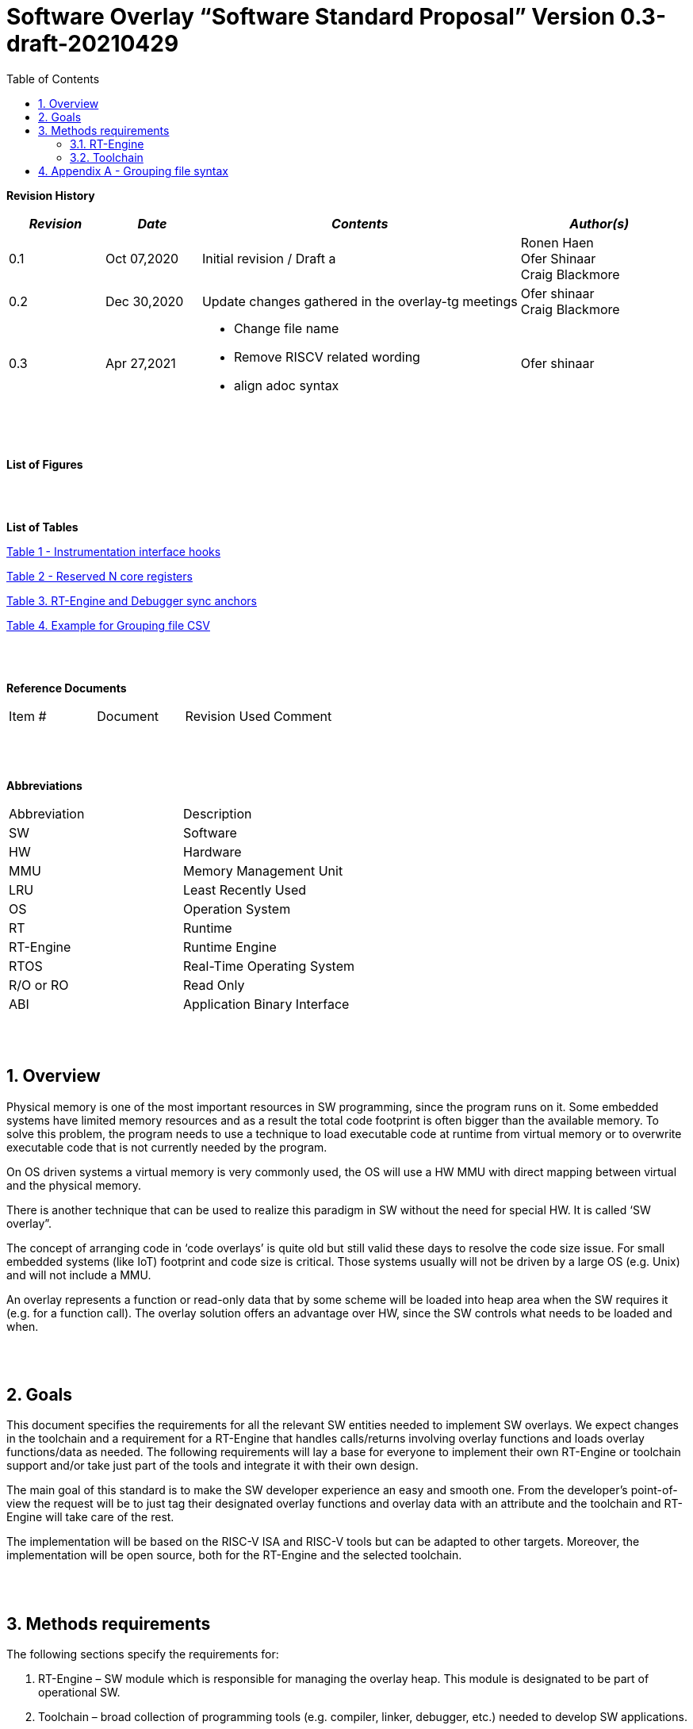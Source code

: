 :toc:
:sectnums:

= Software Overlay “Software Standard Proposal” Version 0.3-draft-20210429

:doctype: book
:toclevels: 5
:sectnumlevels: 5



**Revision History**
[cols="3,3a,10a,5a",options="header"]
|=============================================
|*_Revision_* |*_Date_* |*_Contents_* |*_Author(s)_*
|0.1 |Oct 07,2020 |Initial revision / Draft a
|Ronen Haen
 +
 Ofer Shinaar
 +
 Craig Blackmore
|0.2 |Dec 30,2020 | Update changes gathered in the overlay-tg meetings
|Ofer shinaar
 +
 Craig Blackmore
|0.3 |Apr 27,2021 |
* Change file name +
* Remove RISCV related wording +
* align adoc syntax
|Ofer shinaar
|=============================================
{nbsp} +
{nbsp} +


**List of Figures**


{nbsp} +
{nbsp} +

**List of Tables**

link:#Instrumentation-interface-hooks[Table 1 - Instrumentation interface hooks]

link:#Reserved-N-core-registers[Table 2 - Reserved N core registers]

link:#RT-Engine-and-Debugger-sync-anchors[Table 3. RT-Engine and Debugger sync anchors]

link:#Example-for-Grouping-file-CSV[Table 4. Example for Grouping file CSV]


{nbsp} +
{nbsp} +

**Reference Documents**
[cols=",,,",options="",]
|========================================
|Item # |Document |Revision Used |Comment
|  | | |
|========================================

{nbsp} +
{nbsp} +

[[_Toc507430300]]**Abbreviations**

[cols=",",options="",]
|===========================
|Abbreviation |Description
|SW           |Software
|HW           |Hardware
|MMU          |Memory Management Unit
|LRU          |Least Recently Used
|OS           |Operation System
|RT           |Runtime
|RT-Engine    |Runtime Engine
|RTOS         |Real-Time Operating System
|R/O or RO    |Read Only
|ABI          |Application Binary Interface
|===========================

{nbsp} +
{nbsp} +

[[overview]]
== Overview

Physical memory is one of the most important resources in SW programming, since
the program runs on it. Some embedded systems have limited memory resources and
as a result the total code footprint is often bigger than the available memory.
To solve this problem, the program needs to use a technique to load executable
code at runtime from virtual memory or to overwrite executable code that is not
currently needed by the program.

On OS driven systems a virtual memory is very commonly used, the OS will use
a HW MMU with direct mapping between virtual and the physical memory.

There is another technique that can be used to realize this paradigm in
SW without the need for special HW. It is called ‘SW overlay”.

The concept of arranging code in ‘code overlays’ is quite old but still valid
these days to resolve the code size issue. For small embedded systems (like IoT)
footprint and code size is critical. Those systems usually will not be driven by
a large OS (e.g. Unix) and will not include a MMU.

An overlay represents a function or read-only data that by some scheme will be
loaded into heap area when the SW requires it (e.g. for a function call).
The overlay solution offers an advantage over HW, since the SW controls what
needs to be loaded and when.

{nbsp} +
{nbsp} +

[[goals]]
== Goals

This document specifies the requirements for all the relevant SW entities needed
to implement SW overlays. We expect changes in the toolchain and a requirement
for a RT-Engine that handles calls/returns involving overlay functions and loads
overlay functions/data as needed. The following requirements will lay a base for
everyone to implement their own RT-Engine or toolchain support and/or take just
part of the tools and integrate it with their own design.

The main goal of this standard is to make the SW developer experience an easy
and smooth one. From the developer's point-of-view the request will be to just
tag their designated overlay functions and overlay data with an attribute and
the toolchain and RT-Engine will take care of the rest.

The implementation will be based on the RISC-V ISA and RISC-V tools but can be
adapted to other targets. Moreover, the implementation will be open source,
both for the RT-Engine and the selected toolchain.

{nbsp} +
{nbsp} +

[[methods-requirements]]
== Methods requirements

The following sections specify the requirements for:

.  RT-Engine – SW module which is responsible for managing the overlay heap.
This module is designated to be part of operational SW.
.  Toolchain – broad collection of programming tools (e.g. compiler, linker,
debugger, etc.) needed to develop SW applications.

[[run-time-engine]]
=== RT-Engine

[[general]]
==== General

.  Since SW can be more flexible then HW, we should not use a direct mapping
approach for overlays. For a small allocated overlay heap we can map any amount
of code.
.  Functions and read-only data can be in overlays.
.  Functions and read-only data will be assigned to one or more overlay
`groups`.
.  The RT-Engine will be aware of the functions in the group and how to address
them.
.  The RT-Engine will manage the loading/eviction of groups via hooks to be
implemented by the platform.
.  The RT-Engine can run on a bare metal system or under a RTOS and therefore
should be aware of RTOS usage to ensure it is thread-safe, since any given
thread can invoke overlay functions or use overlay data.

{nbsp} +
[[groups]]
==== Groups

A ‘Group’ is a collection of overlay functions and overlay data.
We should use groups to minimize the necessity of loading/evicting a singular
function from the overlay heap.

.  Overlay group size can impact the RT-Engine and the toolchain so it must be
selected pre-build.
.  Overlay group size ranges from 512B – 4K for both functions and RO data.
.  Group size will be decided in advance by the developer, and we will be
provided at link-time.
.  An overlay function or overlay data must not be bigger than the maximum
group size.
.  _Multi Group_ – an overlay function or overlay data can be resident in N
groups. +
{nbsp} +
*Example:* foo(void) can be located in _Group~1~, Group~2~…, GroupN_

{nbsp} +
[[Evict]]
==== Evict

Group eviction can be handled with similarity to HW cache concepts.

.  Eviction resolution will be at `group` granularity, meaning we can evict N
groups per demand.
.  The search-algorithm for determining whether a group is loaded or not shall
be defined at compile time.
.  The search-algorithm is open to interpretation; we recommend to have at
least one, for example LRU.
.  The RT-Engine will provide a “group lock/free” API mechanism to prevent
specific groups from being evicted.

NOTE: This section is optional. But it is *_recommended_* to have it if the
design requires eviction, due to heap space limitations.

{nbsp} +
[[Load]]
==== Load

The load area, “heap”, contains loaded overlay groups. It should have its own
memory section definition, so that the RT-Engine and the toolchain can work on
the same section.

.  The heap area should be defined pre-build.
.  The heap should have range limitation to be in sync with the RT-Engine and
toolchain. The heap minimum size should be bigger or equal to the maximum
pre-defined overlay group size.
(*_heap-min-size >= max group size_*)
.  We can have multiple heaps to be controlled by a single/multiple
RT-Engine(s).
.  A _Load-Function-Hook_ footnote:[Hook implementation will be the
responsibility of the platform since only the platform knows how to implement
them.Please refer to section *Platform/Framework Hooks*] will be provided to the
user for executing the load operation itself.
. The RT-Engine should hold all information regarding the heap. Which area is
allocated/free, sizes, and address.
. Based on the given "heap information," the RT-Engine should provide
a mechanism to lock segments in the heaps.
. The heap information should be accessible by the application to get the
status of the heap.

NOTE: [5-7] This ability can give the application a way to allocate memory
from the heap

{nbsp} +
[[Invoke]]
==== Invoke

The RT-Engine will be the entity to invoke the overlay function.

.  The RT-Engine should support invoking indirect function calls
(i.e., calls via function-pointers)
.  Calls/returns involving an overlay function are handled by the RT-Engine.
.  If the callee is an overlay function, the RT-Engine will load it into the
heap before invoking it.
.  If the caller is an overlay function, the RT-Engine will load it into the
heap before returning to it.
.  The RT-Engine must not break the underlying architecture-specific ABI
(e.g. arguments must be passed according to the ABI, registers used by the
RT-Engine must be saved as required by the ABI, and return values must be
passed back to the caller in accordance with the ABI).

{nbsp} +
[[platformframework-hooks]]
==== Platform/Framework Hooks

Hooks implementation will be the responsibility of the platform since only the
platform knows how to implement them. +
RT-Engine design may be dependent on platform resources (e.g. “enter critical”
section) or may be able to leverage platform features to increase performance
of the engine. +
For those the engine will need to expose API hooks to be provided by the
platform/framework.

There are several types of hooks that need to be standardized so they can be
used in any implementation:

[[load-function-hook]]
===== Load Function Hook

A hook triggered by the RT-Engine to request the load of a group.

The API will need to provide information which is understood by the engine and
the user, +
AKA Overlay Static table (_link:#linker[Linker section: Overlay Static Table]_)

Example:

* Source: group location/referenced from the _‘Overlay Static Table’_
* Size of group
* Destination to load

[[error-hook]]
===== Error-Hook

On encountering an error, the RT-Engine will call the Error-Hook.
Error hook is *fatal* the system can not recover from it.

[[Instrumentation-interface-hooks]]
===== Instrumentation interface hooks

Instrumentation is needed for analysis, which can be used to improve the
performance of overlay function calls.
For example: user can catch a sequence of overlay-function-calls,
from the instrumentation, and according to the result he can encapsulate
the functions to a specific group.

.Instrumentation interface hooks
[cols="2%,30%,50%",options="header,,autowidth",]
|==============================================================================
| |Instrumentation name |Description
|1.|Invoke callee + Load |Load overlay function and invoke it
|2.|Invoke caller (return) + load |When returning to an overlay function, and
re-loading of the ‘caller’ is needed
|3.|Invoke callee + No load |The callee function is already loaded, we just
need to invoke it
|4.|Invoke caller (return) + No load |When returning from an overlay function
and re-loading of the ‘caller’ is needed
|==============================================================================


[[RTOS-hooks-and-porting]]
===== RTOS hooks and porting

On RTOS based system, there are two needed hooks: 1) Critical section hooks and
2) Porting

*_Critical section hooks_*: The RT-Engine will provide hooks to protect its
critical sections. Those hooks will be implemented by the application based
on the RTOS selection. e.g. application can provide mutex, semaphores or
disable/enable interrupt logic

*_Porting_*: RTOS may need some overlay porting; in these cases, the engine
implementation should encapsulate the porting as much as possible.
e.g., context switch notification to the overlay RT-Engine


{nbsp} +

[[RTOS]]
==== RTOS

The RT-Engine should support a system bare metal design and/or RTOS system
design.

.  The implementation with/without RTOS should be a compile-time option.
.  If RTOS is supported, the RT-Engine should be thread-safe and not block
other threads due to overlay operations.
.  Blocking can be acceptable for short critical sections and only with
inherent operations (e.g. mutex).
.  The RT-Engine should be agnostic to any specific RTOS, therefore hooks
should be provided _(link:#RTOS-hooks[RTOS hooks])_.
.  Load operations should lock the designated memory region in the heap,
to prevent a case where a higher priority task will take the region from the
current running task.

{nbsp} +
{nbsp} +

[[Toolchain]]
=== Toolchain

The toolchain needs to be integrated with the overlay standard to support the
usage of overlays.
The compiler, linker and debugger all need to support the overlay mechanism in
order for the user to use overlay functions and data and debug them.
The following are the module-requirements per tool.

{nbsp} +

[[Compiler]]
==== Compiler

The main compiler demands are related to generating a sequence code to enter the
RT-Engine whenever the running code references an overlay symbol, which can be
data usage or function call/return.

.  The compiler needs to generate code for any related overlay usage, the
sequence will lead to entering to the RT-Engine which then manages the process
of loading, evicting, etc…
.  The user will need to add a designated attribute to its target overlay
function or data to make the compiler emit the designated sequence for example:
"\___attribute___ (overlaycall)" or "\___attribute___ (overlaydata)"
.  Types of related overlay use cases:
..  Direct call – just calling to the overlay function
..  Indirect call – call is via function pointer
..  RO Data – read-only data which is marked as overlay should be referenced
with the same sequence to enter the RT-Engine so that the data can be loaded
as necessary.
.  We need to reserve N core registers. To be used only for the RT-Engine.
Those registers will have a special purpose understood by the compiler, linker,
debugger, and RT-Engine.
Moreover, those registers form a _RT-Eng-Debugger-handshake_ between compiler,
RT code, and debugger.
Any library linked with an application that uses overlay scheme must be compiled
without using the reserved registers.
+
[[Reserved-N-core-registers]]
.Reserved N core registers
[cols="1,5a"]
|===
| Register | Designation
^|Xa|Holds the RT-Engine Entry point address
^|Xb|Holds the overlay descriptor/token
^|Xc|RT-Engine managing a pool of stack frames, the register will hold the
pointer to this stack
^|Xd|Holds the stack register for the RT-Engine
^|Xe|*Only on RTOS support*: Holds RT-Engine dedicated stack-pointer,
per task/thread.
|===
.  The compiler should pass a descriptor/token to the RT-Engine via an 'entry'
sequence. +
The descriptor will be materialized at link time.
.  Related debug information should be aligned with the compiler overlay
scheme.

{nbsp} +

[[linker]]
==== Linker

.  Overlay symbols cannot be referenced by a memory address, since they are not
part of the physical memory. Therefore we should have a descriptor/token to
describe the overlay symbol (e.g. specifying the group to which it belongs and
  its offset within the group).
.  The linker shall create an overlay section for each overlay symbol
that appears in an object file (as a result of attributes added by the user in
  the source code).
.  Each overlay symbol is assigned to one or more *Groups* at link time, as the
linker has full visibility of all overlay symbols.
.  The linker shall have the ability to encapsulate functions and read-only data
into overlay groups.
.  There should be an *_"overlay area"_* that holds all of the groups in the
program. This area is not for execution, it is the area from which the
RT-Engine will load overlay groups and it is also for the linker to treat
overlay functions as regular functions (for address allocation, optimization
etc…) and debugging information is associated with the contents of this area.
.  Multi-group
+
The linker should deal with overlay symbols which can be resident in more then
one group:

.. An overlay function can be resident in more than one group.
.. Overlay data can be resident in more than one group.

.  Overlay Static Table
..  The linker shall create a group-offset-table to hold all the overlay group
offsets. Each entry index in the table represents an overlay group ID.
Each entry contents represent the zero base offset to the group.
..  Overlay group IDs are numerical.
..  This table can be read at runtime (e.g. by the RT-Engine, debugger or
  another utility) to provide a mapping to locate an overlay group.
..  This table shall provide sufficient information for the RT-Engine, debugger
or other utilities to find the requested group within
the *_"overlay area"_* (for example, so that the FW can locate and load a
group).
.  Overlay group size ranges from 512B – 4K for both functions and data.

NOTE: This table is targeted to be a spec between the running code and the low
level driver for loading the overlay function (per group). Since the table is
part of the code, the developer can manage it and allocate a placeholder for
the overlay groups/functions in the storage for example (storage refers to
any SW I/F that can fetch the code).

===== Linker flags
The linker will get all the necessary data for overlay symbols from:
object files, the linker script and linker flags.

... *Input file*
+
An external file holds "group numbers" per function name
(this is for manual grouping). Appendix to file format
_(link:#Appendix-A-Grouping-file-syntax[Appendix A - Grouping file syntax])_.
Without providing this file, the linker will generate a group per function
... *Max / Min size of overlay group*
+
For the linker to be aware of the selected group size, the user should specify
the max/min size of an overlay group (512, 4096, etc ...)

{nbsp} +

[[debugger]]
==== Debugger

Since our goal is to provide a comfortable experience for the SW developer we
need support for key debugging features (such as breakpoints and backtracing)
on an overlay system where overlay functions and data may be mapped or unmapped
(loaded/unloaded).

. The debugger should give the overlay functions the same debugging capabilities
as a non-overlay function (e.g. step, step instruction, skip, backtracing etc…)
. _RT-Eng-Debugger-handshake:_ The debugger and the RT-Engine will communicate
during run-time.
The information passed from the RT-Engine to the debugger will contain the
status of the loaded/unloaded (mapped/unmapped) overlay groups.
. Overlay RT-Engine awareness:
.. For backtracing, the debugger should be able to unwind the stack with
awareness of calls/returns through the RT-Engine.
.. To give a comfortable debugging experience we should have an option to “skip”
 through the RT-Engine when doing a step on a function call or return.
 E.g. if we step at call to function myOverlayFoo(), the debugger should skip
 through the RT-Engine and the next PC we see will be the beginning
 of myOverlayFoo() and not within the RT-Engine. Similarly, if we step at
 a function return, the debugger should skip through the RT-Engine and the
 next PC we see will be at the return address in the caller.
.. There should also be an option to disable this “skip” functionality to allow
debugging of the RT-Engine.
. The RT-Engine will have three anchors in the source code for debugger-engine
synchronization.
With those anchors, the debugger will be able to sync with RT-Engine logic-flow.
Those anchors manifest by symbols and break-points: entering, exiting,
data-base-sync-point.
+
[[RT-Engine-and-Debugger-sync-anchors]]
.RT-Engine and Debugger sync anchors
[%header,cols="7a,20a"]
|===
| *Sync point* | *Description*
|Enter RT-Engine| The entry point to the RT-Engine
|Exit RT-Engine| The exit point from the RT-Engine
|Data-base-sync-point| The sync point on which the RT-Engine refresh the loaded
(mapping update) groups
|===

. The debugger will be agnostic to the existence of a RTOS, this means
a context switch can happen during an overlay operation and the debugger
should hold a valid sequence.
. Changes in the debugger should be generic in such a way that all related
_“RT-Eng-Debugger-handshake”_  will be in an external file to hook into
the debugger.
. We shall have debug information for overlay functions and overlay data.
That information should be symmetric if a function is placed in several
groups (*_multi group_*).

{nbsp} +


[[Appendix-A-Grouping-file-syntax]]
== Appendix A - Grouping file syntax

The linker can receive an input file to give it details about assignments
of groups to functions.
e.g. myFunction() should be in group 1.
This file should be in comma-separate-value syntax (CSV), as described:

*	Each new line represents a function
*	First column holds a function name
*	Each next column holds a group number to assign the function

[[Example-for-Grouping-file-CSV]]
.Example for Grouping file CSV

[%header, format=csv]
|===
*Function name* , *Group number*, *Group number*, *Group ...*
OvlFuncA,1,,
OvlFuncB,2,7,
|===

----
* OvlFuncA is to be assigned to group 1
* OvlFuncB is to be assigned to group 2 and to group 7
----
